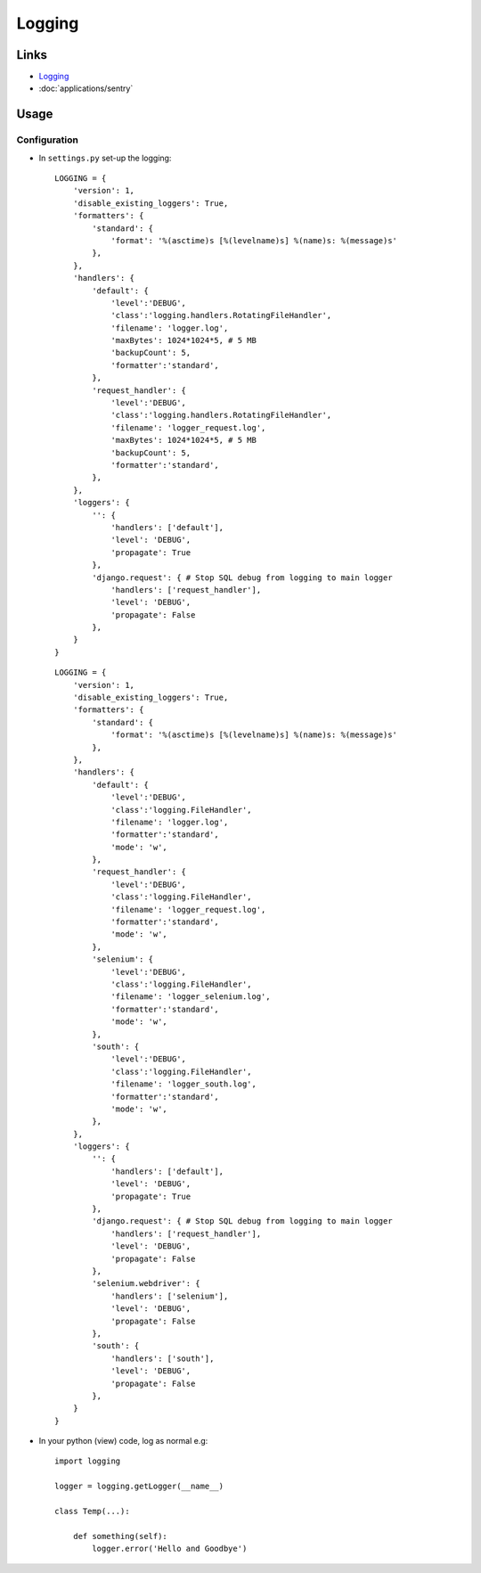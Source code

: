 Logging
*******

Links
=====

- Logging_
- :doc:`applications/sentry`

Usage
=====

Configuration
-------------

- In ``settings.py`` set-up the logging:

  ::

    LOGGING = {
        'version': 1,
        'disable_existing_loggers': True,
        'formatters': {
            'standard': {
                'format': '%(asctime)s [%(levelname)s] %(name)s: %(message)s'
            },
        },
        'handlers': {
            'default': {
                'level':'DEBUG',
                'class':'logging.handlers.RotatingFileHandler',
                'filename': 'logger.log',
                'maxBytes': 1024*1024*5, # 5 MB
                'backupCount': 5,
                'formatter':'standard',
            },
            'request_handler': {
                'level':'DEBUG',
                'class':'logging.handlers.RotatingFileHandler',
                'filename': 'logger_request.log',
                'maxBytes': 1024*1024*5, # 5 MB
                'backupCount': 5,
                'formatter':'standard',
            },
        },
        'loggers': {
            '': {
                'handlers': ['default'],
                'level': 'DEBUG',
                'propagate': True
            },
            'django.request': { # Stop SQL debug from logging to main logger
                'handlers': ['request_handler'],
                'level': 'DEBUG',
                'propagate': False
            },
        }
    }

  ::

    LOGGING = {
        'version': 1,
        'disable_existing_loggers': True,
        'formatters': {
            'standard': {
                'format': '%(asctime)s [%(levelname)s] %(name)s: %(message)s'
            },
        },
        'handlers': {
            'default': {
                'level':'DEBUG',
                'class':'logging.FileHandler',
                'filename': 'logger.log',
                'formatter':'standard',
                'mode': 'w',
            },
            'request_handler': {
                'level':'DEBUG',
                'class':'logging.FileHandler',
                'filename': 'logger_request.log',
                'formatter':'standard',
                'mode': 'w',
            },
            'selenium': {
                'level':'DEBUG',
                'class':'logging.FileHandler',
                'filename': 'logger_selenium.log',
                'formatter':'standard',
                'mode': 'w',
            },
            'south': {
                'level':'DEBUG',
                'class':'logging.FileHandler',
                'filename': 'logger_south.log',
                'formatter':'standard',
                'mode': 'w',
            },
        },
        'loggers': {
            '': {
                'handlers': ['default'],
                'level': 'DEBUG',
                'propagate': True
            },
            'django.request': { # Stop SQL debug from logging to main logger
                'handlers': ['request_handler'],
                'level': 'DEBUG',
                'propagate': False
            },
            'selenium.webdriver': {
                'handlers': ['selenium'],
                'level': 'DEBUG',
                'propagate': False
            },
            'south': {
                'handlers': ['south'],
                'level': 'DEBUG',
                'propagate': False
            },
        }
    }

- In your python (view) code, log as normal e.g:

  ::

    import logging

    logger = logging.getLogger(__name__)

    class Temp(...):

        def something(self):
            logger.error('Hello and Goodbye')


.. _Logging: http://docs.djangoproject.com/en/1.3/topics/logging/
